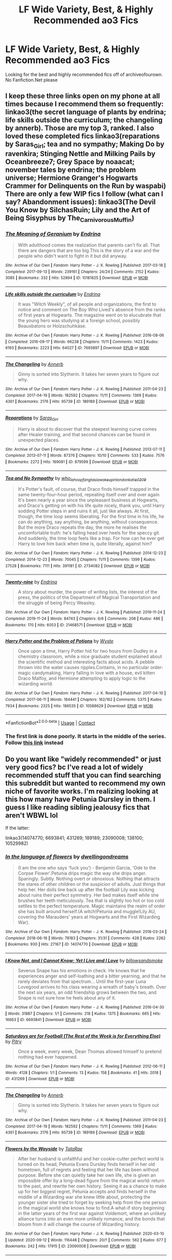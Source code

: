 #+TITLE: LF Wide Variety, Best, & Highly Recommended ao3 Fics

* LF Wide Variety, Best, & Highly Recommended ao3 Fics
:PROPERTIES:
:Author: sjriehl60
:Score: 9
:DateUnix: 1602160591.0
:DateShort: 2020-Oct-08
:FlairText: Request
:END:
Looking for the best and highly recommended fics off of archiveofourown. No Fanfiction.Net please


** I keep these three links open on my phone at all times because I recommend them so frequently: linkao3(the secret language of plants by endrina; life skills outside the curriculum; the changeling by annerb). Those are my top 3, ranked. I also loved these completed fics linkao3(reparations by Saras_Girl; tea and no sympathy; Making Do by ravenkira; Stinging Nettle and Milking Pails by Oceanbreeze7; Grey Space by noaacat; november tales by endrina; the problem universe; Hermione Granger's Hogwarts Crammer for Delinquents on the Run by waspabi) There are only a few WIP fics I follow (what can I say? Abandonment issues): linkao3(The Devil You Know by SilchasRuin; Lily and the Art of Being Sisyphus by The_Carnivorous_Muffin)
:PROPERTIES:
:Author: vengefulmanatee
:Score: 2
:DateUnix: 1602163058.0
:DateShort: 2020-Oct-08
:END:

*** [[https://archiveofourown.org/works/10181825][*/The Meaning of Geranium/*]] by [[https://www.archiveofourown.org/users/Endrina/pseuds/Endrina][/Endrina/]]

#+begin_quote
  With adulthood comes the realization that parents can't fix all. That there are dangers that are too big.This is the story of a war and the people who didn't want to fight in it but did anyway.
#+end_quote

^{/Site/:} ^{Archive} ^{of} ^{Our} ^{Own} ^{*|*} ^{/Fandom/:} ^{Harry} ^{Potter} ^{-} ^{J.} ^{K.} ^{Rowling} ^{*|*} ^{/Published/:} ^{2017-03-18} ^{*|*} ^{/Completed/:} ^{2017-09-13} ^{*|*} ^{/Words/:} ^{239161} ^{*|*} ^{/Chapters/:} ^{24/24} ^{*|*} ^{/Comments/:} ^{2152} ^{*|*} ^{/Kudos/:} ^{3085} ^{*|*} ^{/Bookmarks/:} ^{332} ^{*|*} ^{/Hits/:} ^{52894} ^{*|*} ^{/ID/:} ^{10181825} ^{*|*} ^{/Download/:} ^{[[https://archiveofourown.org/downloads/10181825/The%20Meaning%20of%20Geranium.epub?updated_at=1599453495][EPUB]]} ^{or} ^{[[https://archiveofourown.org/downloads/10181825/The%20Meaning%20of%20Geranium.mobi?updated_at=1599453495][MOBI]]}

--------------

[[https://archiveofourown.org/works/7693897][*/Life skills outside the curriculum/*]] by [[https://www.archiveofourown.org/users/Endrina/pseuds/Endrina][/Endrina/]]

#+begin_quote
  It was "Witch Weekly", of all people and organizations, the first to notice and comment on The Boy Who Lived's absence from the ranks of first years at Hogwarts. The magazine went on to elucubrate that the young hero was studying at a foreign school, possibly Beauxbatons or Holzschuhkäse.
#+end_quote

^{/Site/:} ^{Archive} ^{of} ^{Our} ^{Own} ^{*|*} ^{/Fandom/:} ^{Harry} ^{Potter} ^{-} ^{J.} ^{K.} ^{Rowling} ^{*|*} ^{/Published/:} ^{2016-08-06} ^{*|*} ^{/Completed/:} ^{2016-09-17} ^{*|*} ^{/Words/:} ^{66238} ^{*|*} ^{/Chapters/:} ^{11/11} ^{*|*} ^{/Comments/:} ^{1423} ^{*|*} ^{/Kudos/:} ^{6193} ^{*|*} ^{/Bookmarks/:} ^{2223} ^{*|*} ^{/Hits/:} ^{64027} ^{*|*} ^{/ID/:} ^{7693897} ^{*|*} ^{/Download/:} ^{[[https://archiveofourown.org/downloads/7693897/Life%20skills%20outside%20the.epub?updated_at=1601327758][EPUB]]} ^{or} ^{[[https://archiveofourown.org/downloads/7693897/Life%20skills%20outside%20the.mobi?updated_at=1601327758][MOBI]]}

--------------

[[https://archiveofourown.org/works/189189][*/The Changeling/*]] by [[https://www.archiveofourown.org/users/Annerb/pseuds/Annerb][/Annerb/]]

#+begin_quote
  Ginny is sorted into Slytherin. It takes her seven years to figure out why.
#+end_quote

^{/Site/:} ^{Archive} ^{of} ^{Our} ^{Own} ^{*|*} ^{/Fandom/:} ^{Harry} ^{Potter} ^{-} ^{J.} ^{K.} ^{Rowling} ^{*|*} ^{/Published/:} ^{2011-04-23} ^{*|*} ^{/Completed/:} ^{2017-04-19} ^{*|*} ^{/Words/:} ^{182592} ^{*|*} ^{/Chapters/:} ^{11/11} ^{*|*} ^{/Comments/:} ^{1369} ^{*|*} ^{/Kudos/:} ^{4361} ^{*|*} ^{/Bookmarks/:} ^{2176} ^{*|*} ^{/Hits/:} ^{95739} ^{*|*} ^{/ID/:} ^{189189} ^{*|*} ^{/Download/:} ^{[[https://archiveofourown.org/downloads/189189/The%20Changeling.epub?updated_at=1594416856][EPUB]]} ^{or} ^{[[https://archiveofourown.org/downloads/189189/The%20Changeling.mobi?updated_at=1594416856][MOBI]]}

--------------

[[https://archiveofourown.org/works/879599][*/Reparations/*]] by [[https://www.archiveofourown.org/users/Saras_Girl/pseuds/Saras_Girl][/Saras_Girl/]]

#+begin_quote
  Harry is about to discover that the steepest learning curve comes after Healer training, and that second chances can be found in unexpected places.
#+end_quote

^{/Site/:} ^{Archive} ^{of} ^{Our} ^{Own} ^{*|*} ^{/Fandom/:} ^{Harry} ^{Potter} ^{-} ^{J.} ^{K.} ^{Rowling} ^{*|*} ^{/Published/:} ^{2013-07-11} ^{*|*} ^{/Completed/:} ^{2013-07-11} ^{*|*} ^{/Words/:} ^{87376} ^{*|*} ^{/Chapters/:} ^{10/10} ^{*|*} ^{/Comments/:} ^{533} ^{*|*} ^{/Kudos/:} ^{7576} ^{*|*} ^{/Bookmarks/:} ^{2272} ^{*|*} ^{/Hits/:} ^{169081} ^{*|*} ^{/ID/:} ^{879599} ^{*|*} ^{/Download/:} ^{[[https://archiveofourown.org/downloads/879599/Reparations.epub?updated_at=1601712127][EPUB]]} ^{or} ^{[[https://archiveofourown.org/downloads/879599/Reparations.mobi?updated_at=1601712127][MOBI]]}

--------------

[[https://archiveofourown.org/works/2734082][*/Tea and No Sympathy/*]] by [[https://www.archiveofourown.org/users/who_la_hoop/pseuds/who_la_hoop/users/fangtasia/pseuds/fangtasia/users/wakeupinlondon/pseuds/wakeupinlondon/users/katie0309/pseuds/katie0309][/who_la_hoopfangtasiawakeupinlondonkatie0309/]]

#+begin_quote
  It's Potter's fault, of course, that Draco finds himself trapped in the same twenty-four-hour period, repeating itself over and over again. It's been nearly a year since the unpleasant business at Hogwarts, and Draco's getting on with his life quite nicely, thank you, until Harry sodding Potter steps in and ruins it all, just like always. At first, though, the time loop seems liberating. For the first time in his life, he can do anything, say anything, be anything, without consequence. But the more Draco repeats the day, the more he realises the uncomfortable truth: he's falling head over heels for the speccy git. And suddenly, the time loop feels like a trap. For how can he ever get Harry to love him back when time is, quite literally, against him?
#+end_quote

^{/Site/:} ^{Archive} ^{of} ^{Our} ^{Own} ^{*|*} ^{/Fandom/:} ^{Harry} ^{Potter} ^{-} ^{J.} ^{K.} ^{Rowling} ^{*|*} ^{/Published/:} ^{2014-12-23} ^{*|*} ^{/Completed/:} ^{2014-12-23} ^{*|*} ^{/Words/:} ^{70045} ^{*|*} ^{/Chapters/:} ^{11/11} ^{*|*} ^{/Comments/:} ^{1399} ^{*|*} ^{/Kudos/:} ^{27528} ^{*|*} ^{/Bookmarks/:} ^{7111} ^{*|*} ^{/Hits/:} ^{391181} ^{*|*} ^{/ID/:} ^{2734082} ^{*|*} ^{/Download/:} ^{[[https://archiveofourown.org/downloads/2734082/Tea%20and%20No%20Sympathy.epub?updated_at=1600087020][EPUB]]} ^{or} ^{[[https://archiveofourown.org/downloads/2734082/Tea%20and%20No%20Sympathy.mobi?updated_at=1600087020][MOBI]]}

--------------

[[https://archiveofourown.org/works/21468571][*/Twenty-nine/*]] by [[https://www.archiveofourown.org/users/Endrina/pseuds/Endrina][/Endrina/]]

#+begin_quote
  A story about murder, the power of writing lists, the interest of the press, the politics of the Department of Magical Transportation and the struggle of being Percy Weasley.
#+end_quote

^{/Site/:} ^{Archive} ^{of} ^{Our} ^{Own} ^{*|*} ^{/Fandom/:} ^{Harry} ^{Potter} ^{-} ^{J.} ^{K.} ^{Rowling} ^{*|*} ^{/Published/:} ^{2019-11-24} ^{*|*} ^{/Completed/:} ^{2019-11-24} ^{*|*} ^{/Words/:} ^{84743} ^{*|*} ^{/Chapters/:} ^{6/6} ^{*|*} ^{/Comments/:} ^{208} ^{*|*} ^{/Kudos/:} ^{486} ^{*|*} ^{/Bookmarks/:} ^{170} ^{*|*} ^{/Hits/:} ^{6053} ^{*|*} ^{/ID/:} ^{21468571} ^{*|*} ^{/Download/:} ^{[[https://archiveofourown.org/downloads/21468571/Twenty-nine.epub?updated_at=1574591884][EPUB]]} ^{or} ^{[[https://archiveofourown.org/downloads/21468571/Twenty-nine.mobi?updated_at=1574591884][MOBI]]}

--------------

[[https://archiveofourown.org/works/10588629][*/Harry Potter and the Problem of Potions/*]] by [[https://www.archiveofourown.org/users/Wyste/pseuds/Wyste][/Wyste/]]

#+begin_quote
  Once upon a time, Harry Potter hid for two hours from Dudley in a chemistry classroom, while a nice graduate student explained about the scientific method and interesting facts about acids. A pebble thrown into the water causes ripples.Contains, in no particular order: magic candymaking, Harry falling in love with a house, evil kitten Draco Malfoy, and Hermione attempting to apply logic to the wizarding world.
#+end_quote

^{/Site/:} ^{Archive} ^{of} ^{Our} ^{Own} ^{*|*} ^{/Fandom/:} ^{Harry} ^{Potter} ^{-} ^{J.} ^{K.} ^{Rowling} ^{*|*} ^{/Published/:} ^{2017-04-10} ^{*|*} ^{/Completed/:} ^{2017-06-11} ^{*|*} ^{/Words/:} ^{184441} ^{*|*} ^{/Chapters/:} ^{162/162} ^{*|*} ^{/Comments/:} ^{5375} ^{*|*} ^{/Kudos/:} ^{7934} ^{*|*} ^{/Bookmarks/:} ^{2325} ^{*|*} ^{/Hits/:} ^{186535} ^{*|*} ^{/ID/:} ^{10588629} ^{*|*} ^{/Download/:} ^{[[https://archiveofourown.org/downloads/10588629/Harry%20Potter%20and%20the.epub?updated_at=1600872077][EPUB]]} ^{or} ^{[[https://archiveofourown.org/downloads/10588629/Harry%20Potter%20and%20the.mobi?updated_at=1600872077][MOBI]]}

--------------

*FanfictionBot*^{2.0.0-beta} | [[https://github.com/FanfictionBot/reddit-ffn-bot/wiki/Usage][Usage]] | [[https://www.reddit.com/message/compose?to=tusing][Contact]]
:PROPERTIES:
:Author: FanfictionBot
:Score: 2
:DateUnix: 1602163121.0
:DateShort: 2020-Oct-08
:END:


*** The first link is done poorly. It starts in the middle of the series. Follow [[https://www.archiveofourown.org/series/631214][this link]] instead
:PROPERTIES:
:Author: vengefulmanatee
:Score: 1
:DateUnix: 1602165694.0
:DateShort: 2020-Oct-08
:END:


** Do you want like "widely recommended" or just very good fics? bc I've read a lot of widely recommended stuff that you can find searching this subreddit but wanted to recommend my own niche of favorite works. I'm realizing looking at this how many have Petunia Dursley in them. I guess I like reading sibling jealousy fics that aren't WBWL lol

If the latter:

linkao3(14074770; 6693841; 431269; 189189; 23090008; 138100; 10529982)
:PROPERTIES:
:Author: AdministrationExact
:Score: 1
:DateUnix: 1602177523.0
:DateShort: 2020-Oct-08
:END:

*** [[https://archiveofourown.org/works/14074770][*/In the language of flowers/*]] by [[https://www.archiveofourown.org/users/dwellingondreams/pseuds/dwellingondreams][/dwellingondreams/]]

#+begin_quote
  (I am the one who says 'fuck you') - Benjamin Garcia, 'Ode to the Corpse Flower'.Petunia drips magic the way she drips anger. Sparingly. Subtly. Nothing overt or obnoxious. Nothing that attracts the stares of other children or the suspicion of adults. Just things that help her. Her dolls line back up after the football Lily was kicking about ruins their perfect symmetry. Her bed makes itself while she brushes her teeth meticulously. Tea that is slightly too hot or too cold settles to the perfect temperature. Magic maintains the realm of order she has built around herself.(A witch!Petunia and muggle!Lily AU, covering the Marauders' years at Hogwarts and the First Wizarding War).
#+end_quote

^{/Site/:} ^{Archive} ^{of} ^{Our} ^{Own} ^{*|*} ^{/Fandom/:} ^{Harry} ^{Potter} ^{-} ^{J.} ^{K.} ^{Rowling} ^{*|*} ^{/Published/:} ^{2018-03-24} ^{*|*} ^{/Completed/:} ^{2018-06-16} ^{*|*} ^{/Words/:} ^{78183} ^{*|*} ^{/Chapters/:} ^{31/31} ^{*|*} ^{/Comments/:} ^{428} ^{*|*} ^{/Kudos/:} ^{2262} ^{*|*} ^{/Bookmarks/:} ^{930} ^{*|*} ^{/Hits/:} ^{27167} ^{*|*} ^{/ID/:} ^{14074770} ^{*|*} ^{/Download/:} ^{[[https://archiveofourown.org/downloads/14074770/In%20the%20language%20of.epub?updated_at=1595959687][EPUB]]} ^{or} ^{[[https://archiveofourown.org/downloads/14074770/In%20the%20language%20of.mobi?updated_at=1595959687][MOBI]]}

--------------

[[https://archiveofourown.org/works/6693841][*/I Know Not, and I Cannot Know; Yet I Live and I Love/*]] by [[https://www.archiveofourown.org/users/billowsandsmoke/pseuds/billowsandsmoke][/billowsandsmoke/]]

#+begin_quote
  Severus Snape has his emotions in check. He knows that he experiences anger and self-loathing and a bitter yearning, and that he rarely deviates from that spectrum... Until the first-year Luna Lovegood arrives to his class wearing a wreath of baby's breath. Over the next six years, an odd friendship grows between the two, and Snape is not sure how he feels about any of it.
#+end_quote

^{/Site/:} ^{Archive} ^{of} ^{Our} ^{Own} ^{*|*} ^{/Fandom/:} ^{Harry} ^{Potter} ^{-} ^{J.} ^{K.} ^{Rowling} ^{*|*} ^{/Published/:} ^{2016-04-30} ^{*|*} ^{/Words/:} ^{31887} ^{*|*} ^{/Chapters/:} ^{1/1} ^{*|*} ^{/Comments/:} ^{218} ^{*|*} ^{/Kudos/:} ^{1375} ^{*|*} ^{/Bookmarks/:} ^{665} ^{*|*} ^{/Hits/:} ^{16663} ^{*|*} ^{/ID/:} ^{6693841} ^{*|*} ^{/Download/:} ^{[[https://archiveofourown.org/downloads/6693841/I%20Know%20Not%20and%20I%20Cannot.epub?updated_at=1598632426][EPUB]]} ^{or} ^{[[https://archiveofourown.org/downloads/6693841/I%20Know%20Not%20and%20I%20Cannot.mobi?updated_at=1598632426][MOBI]]}

--------------

[[https://archiveofourown.org/works/431269][*/Saturdays are for Football (The Rest of the Week is for Everything Else)/*]] by [[https://www.archiveofourown.org/users/Pitry/pseuds/Pitry][/Pitry/]]

#+begin_quote
  Once a week, every week, Dean Thomas allowed himself to pretend nothing had ever happened.
#+end_quote

^{/Site/:} ^{Archive} ^{of} ^{Our} ^{Own} ^{*|*} ^{/Fandom/:} ^{Harry} ^{Potter} ^{-} ^{J.} ^{K.} ^{Rowling} ^{*|*} ^{/Published/:} ^{2012-06-11} ^{*|*} ^{/Words/:} ^{4128} ^{*|*} ^{/Chapters/:} ^{1/1} ^{*|*} ^{/Comments/:} ^{13} ^{*|*} ^{/Kudos/:} ^{158} ^{*|*} ^{/Bookmarks/:} ^{41} ^{*|*} ^{/Hits/:} ^{2018} ^{*|*} ^{/ID/:} ^{431269} ^{*|*} ^{/Download/:} ^{[[https://archiveofourown.org/downloads/431269/Saturdays%20are%20for.epub?updated_at=1387523755][EPUB]]} ^{or} ^{[[https://archiveofourown.org/downloads/431269/Saturdays%20are%20for.mobi?updated_at=1387523755][MOBI]]}

--------------

[[https://archiveofourown.org/works/189189][*/The Changeling/*]] by [[https://www.archiveofourown.org/users/Annerb/pseuds/Annerb][/Annerb/]]

#+begin_quote
  Ginny is sorted into Slytherin. It takes her seven years to figure out why.
#+end_quote

^{/Site/:} ^{Archive} ^{of} ^{Our} ^{Own} ^{*|*} ^{/Fandom/:} ^{Harry} ^{Potter} ^{-} ^{J.} ^{K.} ^{Rowling} ^{*|*} ^{/Published/:} ^{2011-04-23} ^{*|*} ^{/Completed/:} ^{2017-04-19} ^{*|*} ^{/Words/:} ^{182592} ^{*|*} ^{/Chapters/:} ^{11/11} ^{*|*} ^{/Comments/:} ^{1369} ^{*|*} ^{/Kudos/:} ^{4361} ^{*|*} ^{/Bookmarks/:} ^{2176} ^{*|*} ^{/Hits/:} ^{95739} ^{*|*} ^{/ID/:} ^{189189} ^{*|*} ^{/Download/:} ^{[[https://archiveofourown.org/downloads/189189/The%20Changeling.epub?updated_at=1594416856][EPUB]]} ^{or} ^{[[https://archiveofourown.org/downloads/189189/The%20Changeling.mobi?updated_at=1594416856][MOBI]]}

--------------

[[https://archiveofourown.org/works/23090008][*/Flowers by the Wayside/*]] by [[https://www.archiveofourown.org/users/TalaRae/pseuds/TalaRae][/TalaRae/]]

#+begin_quote
  After her husband is unfaithful and her cookie-cutter perfect world is turned on its head, Petunia Evans Dursley finds herself in her old hometown, full of regrets and feeling that her life has been without purpose. Before she can quietly take her own life, she is given an impossible offer by a long-dead figure from the magical world: return to the past, and rewrite her own history. Seeing it as a chance to make up for her biggest regret, Petunia accepts and finds herself in the middle of a Wizarding war she knew little about, protecting the younger sister she tried to forget by seeking help from the one person in the magical world she knows how to find.A what-if story beginning in the latter years of the first war against Voldemort, where an unlikely alliance turns into an even more unlikely romance, and the bonds that bloom from it will change the course of Wizarding history.
#+end_quote

^{/Site/:} ^{Archive} ^{of} ^{Our} ^{Own} ^{*|*} ^{/Fandom/:} ^{Harry} ^{Potter} ^{-} ^{J.} ^{K.} ^{Rowling} ^{*|*} ^{/Published/:} ^{2020-03-10} ^{*|*} ^{/Updated/:} ^{2020-09-12} ^{*|*} ^{/Words/:} ^{116448} ^{*|*} ^{/Chapters/:} ^{20/?} ^{*|*} ^{/Comments/:} ^{562} ^{*|*} ^{/Kudos/:} ^{677} ^{*|*} ^{/Bookmarks/:} ^{242} ^{*|*} ^{/Hits/:} ^{17915} ^{*|*} ^{/ID/:} ^{23090008} ^{*|*} ^{/Download/:} ^{[[https://archiveofourown.org/downloads/23090008/Flowers%20by%20the%20Wayside.epub?updated_at=1600738687][EPUB]]} ^{or} ^{[[https://archiveofourown.org/downloads/23090008/Flowers%20by%20the%20Wayside.mobi?updated_at=1600738687][MOBI]]}

--------------

[[https://archiveofourown.org/works/138100][*/To Make an End/*]] by [[https://www.archiveofourown.org/users/JackieJLH/pseuds/JackieJLH][/JackieJLH/]]

#+begin_quote
  At first she didn't quite believe her eyes. Severus Snape here, on her doorstep, was so far outside the realm of anything she'd ever believed possible that she couldn't fully comprehend what she was seeing for a few seconds.
#+end_quote

^{/Site/:} ^{Archive} ^{of} ^{Our} ^{Own} ^{*|*} ^{/Fandom/:} ^{Harry} ^{Potter} ^{-} ^{J.} ^{K.} ^{Rowling} ^{*|*} ^{/Published/:} ^{2010-12-08} ^{*|*} ^{/Words/:} ^{23690} ^{*|*} ^{/Chapters/:} ^{1/1} ^{*|*} ^{/Comments/:} ^{31} ^{*|*} ^{/Kudos/:} ^{477} ^{*|*} ^{/Bookmarks/:} ^{157} ^{*|*} ^{/Hits/:} ^{6219} ^{*|*} ^{/ID/:} ^{138100} ^{*|*} ^{/Download/:} ^{[[https://archiveofourown.org/downloads/138100/To%20Make%20an%20End.epub?updated_at=1502141678][EPUB]]} ^{or} ^{[[https://archiveofourown.org/downloads/138100/To%20Make%20an%20End.mobi?updated_at=1502141678][MOBI]]}

--------------

[[https://archiveofourown.org/works/10529982][*/The Mystery Under the Trapdoor/*]] by [[https://www.archiveofourown.org/users/unintelligiblescreaming/pseuds/unintelligiblescreaming][/unintelligiblescreaming/]]

#+begin_quote
  A prophecy named one-year-old Hermione as the Chosen One, and when Voldemort came knocking, Hermione's mother tried to hit him with a table lamp. He laughed at her, killed her, and then he tried to kill her daughter. But she didn't die.Ten years later, Hermione Granger received a letter.
#+end_quote

^{/Site/:} ^{Archive} ^{of} ^{Our} ^{Own} ^{*|*} ^{/Fandom/:} ^{Harry} ^{Potter} ^{-} ^{J.} ^{K.} ^{Rowling} ^{*|*} ^{/Published/:} ^{2017-04-04} ^{*|*} ^{/Completed/:} ^{2017-06-07} ^{*|*} ^{/Words/:} ^{48795} ^{*|*} ^{/Chapters/:} ^{18/18} ^{*|*} ^{/Comments/:} ^{114} ^{*|*} ^{/Kudos/:} ^{310} ^{*|*} ^{/Bookmarks/:} ^{60} ^{*|*} ^{/Hits/:} ^{5403} ^{*|*} ^{/ID/:} ^{10529982} ^{*|*} ^{/Download/:} ^{[[https://archiveofourown.org/downloads/10529982/The%20Mystery%20Under%20the.epub?updated_at=1566855751][EPUB]]} ^{or} ^{[[https://archiveofourown.org/downloads/10529982/The%20Mystery%20Under%20the.mobi?updated_at=1566855751][MOBI]]}

--------------

*FanfictionBot*^{2.0.0-beta} | [[https://github.com/FanfictionBot/reddit-ffn-bot/wiki/Usage][Usage]] | [[https://www.reddit.com/message/compose?to=tusing][Contact]]
:PROPERTIES:
:Author: FanfictionBot
:Score: 1
:DateUnix: 1602177545.0
:DateShort: 2020-Oct-08
:END:


** RemindMe! 1 week
:PROPERTIES:
:Author: megatron_marie
:Score: 0
:DateUnix: 1602172525.0
:DateShort: 2020-Oct-08
:END:

*** I will be messaging you in 7 days on [[http://www.wolframalpha.com/input/?i=2020-10-15%2015:55:25%20UTC%20To%20Local%20Time][*2020-10-15 15:55:25 UTC*]] to remind you of [[https://np.reddit.com/r/HPfanfiction/comments/j7c8n3/lf_wide_variety_best_highly_recommended_ao3_fics/g84apuy/?context=3][*this link*]]

[[https://np.reddit.com/message/compose/?to=RemindMeBot&subject=Reminder&message=%5Bhttps%3A%2F%2Fwww.reddit.com%2Fr%2FHPfanfiction%2Fcomments%2Fj7c8n3%2Flf_wide_variety_best_highly_recommended_ao3_fics%2Fg84apuy%2F%5D%0A%0ARemindMe%21%202020-10-15%2015%3A55%3A25%20UTC][*CLICK THIS LINK*]] to send a PM to also be reminded and to reduce spam.

^{Parent commenter can} [[https://np.reddit.com/message/compose/?to=RemindMeBot&subject=Delete%20Comment&message=Delete%21%20j7c8n3][^{delete this message to hide from others.}]]

--------------

[[https://np.reddit.com/r/RemindMeBot/comments/e1bko7/remindmebot_info_v21/][^{Info}]]

[[https://np.reddit.com/message/compose/?to=RemindMeBot&subject=Reminder&message=%5BLink%20or%20message%20inside%20square%20brackets%5D%0A%0ARemindMe%21%20Time%20period%20here][^{Custom}]]
[[https://np.reddit.com/message/compose/?to=RemindMeBot&subject=List%20Of%20Reminders&message=MyReminders%21][^{Your Reminders}]]
[[https://np.reddit.com/message/compose/?to=Watchful1&subject=RemindMeBot%20Feedback][^{Feedback}]]
:PROPERTIES:
:Author: RemindMeBot
:Score: 1
:DateUnix: 1602173477.0
:DateShort: 2020-Oct-08
:END:
